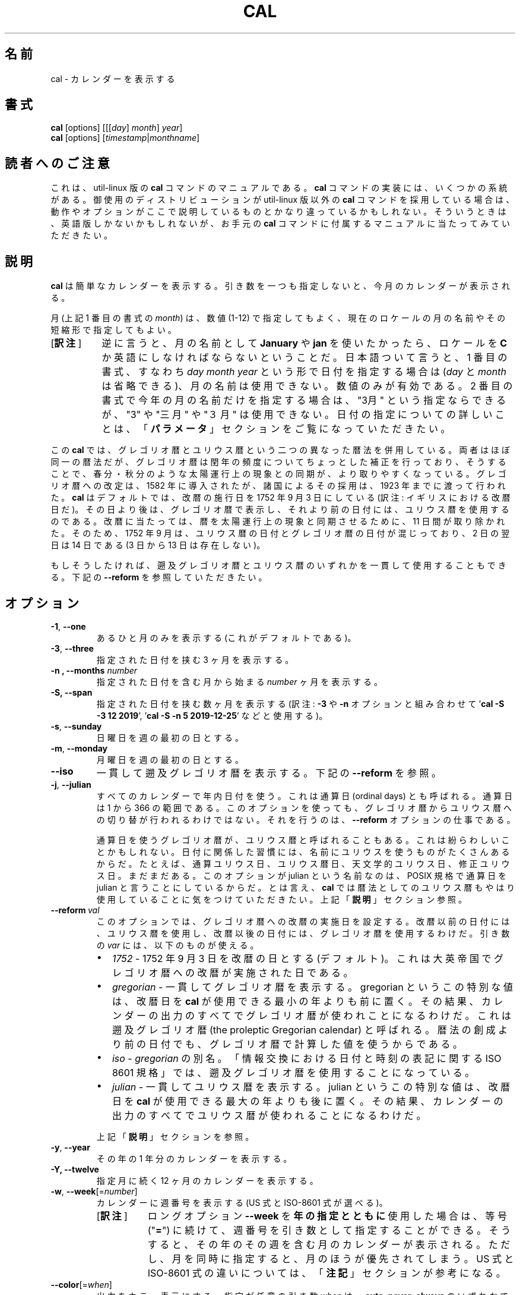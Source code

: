 .\" Copyright (c) 1989, 1990, 1993
.\"	The Regents of the University of California.  All rights reserved.
.\"
.\" This code is derived from software contributed to Berkeley by
.\" Kim Letkeman.
.\"
.\" Redistribution and use in source and binary forms, with or without
.\" modification, are permitted provided that the following conditions
.\" are met:
.\" 1. Redistributions of source code must retain the above copyright
.\"    notice, this list of conditions and the following disclaimer.
.\" 2. Redistributions in binary form must reproduce the above copyright
.\"    notice, this list of conditions and the following disclaimer in the
.\"    documentation and/or other materials provided with the distribution.
.\" 3. All advertising materials mentioning features or use of this software
.\"    must display the following acknowledgement:
.\"	This product includes software developed by the University of
.\"	California, Berkeley and its contributors.
.\" 4. Neither the name of the University nor the names of its contributors
.\"    may be used to endorse or promote products derived from this software
.\"    without specific prior written permission.
.\"
.\" THIS SOFTWARE IS PROVIDED BY THE REGENTS AND CONTRIBUTORS ``AS IS'' AND
.\" ANY EXPRESS OR IMPLIED WARRANTIES, INCLUDING, BUT NOT LIMITED TO, THE
.\" IMPLIED WARRANTIES OF MERCHANTABILITY AND FITNESS FOR A PARTICULAR PURPOSE
.\" ARE DISCLAIMED.  IN NO EVENT SHALL THE REGENTS OR CONTRIBUTORS BE LIABLE
.\" FOR ANY DIRECT, INDIRECT, INCIDENTAL, SPECIAL, EXEMPLARY, OR CONSEQUENTIAL
.\" DAMAGES (INCLUDING, BUT NOT LIMITED TO, PROCUREMENT OF SUBSTITUTE GOODS
.\" OR SERVICES; LOSS OF USE, DATA, OR PROFITS; OR BUSINESS INTERRUPTION)
.\" HOWEVER CAUSED AND ON ANY THEORY OF LIABILITY, WHETHER IN CONTRACT, STRICT
.\" LIABILITY, OR TORT (INCLUDING NEGLIGENCE OR OTHERWISE) ARISING IN ANY WAY
.\" OUT OF THE USE OF THIS SOFTWARE, EVEN IF ADVISED OF THE POSSIBILITY OF
.\" SUCH DAMAGE.
.\"
.\"     @(#)cal.1	8.1 (Berkeley) 6/6/93
.\"
.\"*******************************************************************
.\"
.\" This file was generated with po4a. Translate the source file.
.\"
.\"*******************************************************************
.\"
.\" Japanese Version Copyright (c) 1999 NAKANO Takeo,
.\"   and 2002 Yuichi Sato,
.\"   and 2020 Yoichi Chonan,
.\"         all right reserved.
.\" Translated Sat 18 Mar 2000 by NAKANO Takeo <nakano@apm.seikei.ac.jp>
.\" Updated Fri 16 Feb 2001 by Nakano Takeo
.\" Updated & Modified Tue May  7 01:05:42 JST 2002
.\"         by Yuichi SATO <ysato@h4.dion.ne.jp>
.\" Updated & Modified Tue Mar  3 11:18:32 JST 2020
.\"         by Yuichi SATO <ysato@ybb.ne.jp>
.\"         and Yoichi Chonan <cyoichi@maple.ocn.ne.jp>
.\"
.TH CAL 1 "January 2018" util\-linux "User Commands"
.SH 名前
cal \- カレンダーを表示する
.SH 書式
\fBcal\fP [options] [[[\fIday\fP]\fI month\fP]\fI year\fP]
.br
\fBcal\fP [options] [\fItimestamp\fP|\fImonthname\fP]
.SH 読者へのご注意
これは、util-linux 版の \fBcal\fP コマンドのマニュアルである。\fBcal\fP
コマンドの実装には、いくつかの系統がある。御使用のディストリビューションが
util-linux 版以外の \fBcal\fP コマンドを採用している場合は、
動作やオプションがここで説明しているものとかなり違っているかもしれない。
そういうときは、英語版しかないかもしれないが、お手元の \fBcal\fP
コマンドに付属するマニュアルに当たってみていただきたい。
.SH 説明
\fBcal\fP は簡単なカレンダーを表示する。
引き数を一つも指定しないと、今月のカレンダーが表示される。
.sp
月 (上記 1 番目の書式の \fImonth\fP) は、数値 (1\-12)
で指定してもよく、 現在のロケールの月の名前やその短縮形で指定してもよい。
.IP "[\fB訳注\fP]" 8
逆に言うと、月の名前として \fBJanuary\fP や \fBjan\fP
を使いたかったら、ロケールを \fBC\fP
か英語にしなければならないということだ。日本語ついて言うと、1
番目の書式、すなわち \fIday\fP \fImonth\fP \fIyear\fP
という形で日付を指定する場合は (\fIday\fP と \fImonth\fP
は省略できる)、月の名前は使用できない。数値のみが有効である。2
番目の書式で今年の月の名前だけを指定する場合は、"3月"
という指定ならできるが、"3" や "三月" や "３月" は使用できない。
日付の指定についての詳しいことは、「\fBパラメータ\fP」セクションをご覧になっていただきたい。
.PP
.sp
この \fBcal\fP では、グレゴリオ暦とユリウス暦という二つの異なった暦法を併用している。
両者はほぼ同一の暦法だが、グレゴリオ暦は閏年の頻度についてちょっとした補正を行っており、
そうすることで、春分・秋分のような太陽運行上の現象との同期が、より取りやすくなっている。
グレゴリオ暦への改定は、1582 年に導入されたが、 諸国によるその採用は、1923
年までに渡って行われた。\fBcal\fP はデフォルトでは、改暦の施行日を
1752 年 9 月 3 日にしている (訳注: イギリスにおける改暦日だ)。
その日より後は、グレゴリオ暦で表示し、それより前の日付には、ユリウス暦を使用するのである。
改暦に当たっては、暦を太陽運行上の現象と同期させるために、11 日間が取り除かれた。
そのため、1752 年 9 月は、ユリウス暦の日付とグレゴリオ暦の日付が混じっており、2 日の翌日は
14 日である (3 日から 13 日は存在しない)。
.sp
もしそうしたければ、遡及グレゴリオ暦とユリウス暦のいずれかを一貫して使用することもできる。
下記の \fB\-\-reform\fP を参照していただきたい。
.SH オプション
.TP 
\fB\-1\fP, \fB\-\-one\fP
あるひと月のみを表示する (これがデフォルトである)。
.TP 
\fB\-3\fP, \fB\-\-three\fP
指定された日付を挟む 3 ヶ月を表示する。
.TP 
\fB\-n , \-\-months\fP \fInumber\fP
指定された日付を含む月から始まる \fInumber\fP ヶ月を表示する。
.TP 
\fB\-S, \-\-span\fP
指定された日付を挟む数ヶ月を表示する (訳注: \fB\-3\fP や \fB\-n\fP オプションと組み合わせて
\&'\fBcal \-S \-3 12 2019\fP', '\fBcal \-S \-n 5 2019\-12\-25\fP' などと使用する)。
.TP 
\fB\-s\fP, \fB\-\-sunday\fP
日曜日を週の最初の日とする。
.TP 
\fB\-m\fP, \fB\-\-monday\fP
月曜日を週の最初の日とする。
.TP 
\fB\-\-iso\fP
一貫して遡及グレゴリオ暦を表示する。下記の \fB\-\-reform\fP を参照。
.TP 
\fB\-j\fP, \fB\-\-julian\fP
すべてのカレンダーで年内日付を使う。これは通算日 (ordinal days)
とも呼ばれる。通算日は 1 から 366 の範囲である。
このオプションを使っても、グレゴリオ暦からユリウス暦への切り替が行われるわけではない。
それを行うのは、\fB\-\-reform\fP オプションの仕事である。
.sp
通算日を使うグレゴリオ暦が、ユリウス暦と呼ばれることもある。
これは紛らわしいことかもしれない。
日付に関係した習慣には、名前にユリウスを使うものがたくさんあるからだ。
たとえば、通算ユリウス日、ユリウス暦日、天文学的ユリウス日、修正ユリウス日。まだまだある。
このオプションが julian という名前なのは、POSIX 規格で通算日を
julian と言うことにしているからだ。とは言え、\fBcal\fP
では暦法としてのユリウス暦もやはり使用していることに気をつけていただきたい。
上記「\fB説明\fP」セクション参照。
.TP 
\fB\-\-reform\ \fP\fIval\fP
このオプションでは、グレゴリオ暦への改暦の実施日を設定する。
改暦以前の日付には、ユリウス暦を使用し、改暦以後の日付には、グレゴリオ暦を使用するわけだ。
引き数の \fIvar\fP には、以下のものが使える。
.RS
.IP \(bu 2
\fI1752\fP \- 1752 年 9 月 3 日を改暦の日とする (デフォルト)。
これは大英帝国でグレゴリオ暦への改暦が実施された日である。
.IP \(bu 2
\fIgregorian\fP \- 一貫してグレゴリオ暦を表示する。gregorian
というこの特別な値は、改暦日を \fBcal\fP が使用できる最小の年よりも前に置く。
その結果、カレンダーの出力のすべてでグレゴリオ暦が使われことになるわけだ。
これは遡及グレゴリオ暦 (the proleptic Gregorian calendar)
と呼ばれる。暦法の創成より前の日付でも、グレゴリオ暦で計算した値を使うからである。
.IP \(bu 2
\fIiso\fP \-\ \fIgregorian\fP の別名。「情報交換における日付と時刻の表記に関する
ISO 8601 規格」では、遡及グレゴリオ暦を使用することになっている。
.IP \(bu 2
\fIjulian\fP \- 一貫してユリウス暦を表示する。julian
というこの特別な値は、改暦日を \fBcal\fP が使用できる最大の年よりも後に置く。
その結果、カレンダーの出力のすべてでユリウス暦が使われることになるわけだ。
.PP
上記「\fB説明\fP」セクションを参照。
.RE
.TP 
\fB\-y\fP, \fB\-\-year\fP
その年の 1 年分のカレンダーを表示する。
.TP 
\fB\-Y, \-\-twelve\fP
指定月に続く 12 ヶ月のカレンダーを表示する。
.TP 
\fB\-w\fP, \fB\-\-week\fP[=\fInumber\fP]
カレンダーに週番号を表示する (US 式と ISO\-8601 式が選べる)。
.RS
.IP "[\fB訳注\fP]" 8
ロングオプション \fB\-\-week\fP を\fB年の指定とともに\fP使用した場合は、
等号 ("\fB=\fP") に続けて、週番号を引き数として指定することができる。
そうすると、その年のその週を含む月のカレンダーが表示される。
ただし、月を同時に指定すると、月のほうが優先されてしまう。US 式と
ISO\-8601 式の違いについては、「\fB注記\fP」セクションが参考になる。
.RE
.TP 
\fB\-\-color\fP[=\fIwhen\fP]
出力をカラー表示にする。指定が任意の引き数 \fIwhen\fP は、\fBauto\fP, \fBnever\fP, \fBalways\fP のいずれかである。引き数
\fIwhen\fP が省略された場合は、デフォルトの \fBauto\fP になる。 カラー表示は無効化することもできる。
プログラムに埋め込まれた現在のデフォルトが有効か無効かを知りたければ、 \fB\-\-help\fP
の出力を見ればよい。「\fBカラー表示\fP」セクションも参照していただきたい。
.TP 
\fB\-V\fP, \fB\-\-version\fP
バージョン情報を表示して、終了する。
.TP 
\fB\-h\fP, \fB\-\-help\fP
ヘルプを表示して、終了する。
.SH パラメータ
.TP 
\fBパラメータが 1 個で、数字のみからなる場合 (例 'cal 2020')\fP
表示すべき \fI年\fP を指定している。年を表す数字は全桁を指定する必要がある。\fBcal 89\fP
と指定しても 1989 のカレンダーは表示されない。
.TP 
\fBパラメータが 1 個で、文字列の場合 (例 'cal tomorrow' や 'cal August')\fP
\fIタイムスタンプ\fP、または現在のロケールによる\fI月の名前\fP (短縮形も可)
を指定している (訳注: タイムスタンプには、"2019\-12\-25" といった
ISO 8061 形式の日付が使える)。
.sp
タイムスタンプの解析では、タイムスタンプの代わり使える特定の単語も認識する。"now"
は今現在を指すために使用できる。"today", "yesterday", "tomorrow"
は、それぞれ、今日、昨日、明日を指す。
.sp
相対的な日付指定も認識する。その場合、"+"
を前に付けると、指定した期間を今現在に加えることになる。同様に、期間の前に
"\-" を付けると、今現在から指定した期間を引くことになる。たとえば、'+2days'
のように指定するわけだ。期間の前に "+" や "\-"
を付ける代わりに、後ろに空白を置いて "left" や "ago"
という単語を続けることもできる (たとえば、'1 week ago' のように)。
.RS
.IP "[\fB訳注\fP]" 8
"ago" を使うときは、相対日付指定の全体を上の例のように引用符で囲む必要がある。
なお、訳者の手元の version 2.34 では "left" はエラーになる。"\-"
は、オプションと間違えられないように、
\&'\fBcal \-\- \-7week\fP' などと '\fB\-\-\fP' を前に付けてやる必要がある。
.RE
.TP 
\fBパラメータが 2 個の場合 (例 'cal 11 2020')\fP
\fI月\fP (1 \- 12) と \fI年\fP を表している。
.TP 
\fBパラメータが 3 個の場合 (例 'cal 25 11 2020')\fP
\fI日\fP (1\-31)、\fI月\fP、\fI年\fP を表している。 端末上にカレンダーを表示するとき、指定した日が強調表示される。
パラメータを一つも指定しない場合は、今月のカレンダーが表示される。
.SH 注記
一年は、1 月 1 日に始まる。週の最初の日が何曜日かは、ロケールによって決まるが、
\fB\-\-sunday\fP や \fB\-\-monday\fP オプションを使って指定することもできる。
.PP
週番号は、週の最初の日を何曜日にするかで変わってくる。
それが日曜日ならば、北アメリカで一般的な週番号が使われる。その場合、1 月
1 日のあるのが、第 1 週である。週の最初の日が月曜日ならば、ISO 8601
規格の週番号が使われる。その場合は、最初の木曜日があるのが、第 1 週である。
.SH カラー表示
暗黙のカラー表示は、以下のようにして無効化できる。
.RS

.br
\fBtouch /etc/terminal\-colors.d/cal.disable\fP
.br

.RE
カラー表示の設定については、\fBterminal\-colors.d\fP(5) にもっと詳しい説明がある。
.SH バグ
.PP
\fBcal\fP のデフォルトの出力では、1752 年 9 月
3 日をグレゴリオ暦への改暦日としている。他のロケールでの歴史上の改暦日は、1582 年
10 月におけるその最初の導入も含めて、実装されていない。
.PP
ウンム・アルクラー暦、ヒジュラ太陽暦、ゲエズ暦、ヒンドゥー太陰太陽暦といった他の暦法には、対応していない。
.SH 履歴
cal コマンドは Version 6 AT&T UNIX で登場した。
.SH 入手方法
cal コマンドは、util\-linux パッケージの一部であり、
https://www.kernel.org/pub/linux/utils/util\-linux/ から入手できる。
